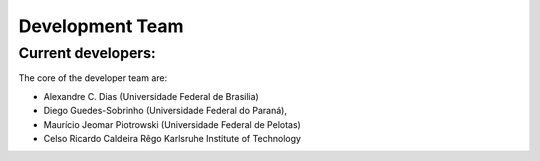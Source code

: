 =================
Development Team
=================

.. raw:: html

    <style> .green {color:green} </style>

.. role:: green

Current developers:
===================

The core of the developer team are: 

- Alexandre C. Dias (Universidade Federal de Brasilia)
- Diego Guedes-Sobrinho (Universidade Federal do Paraná),
- Maurício Jeomar Piotrowski (Universidade Federal de Pelotas)
- Celso Ricardo Caldeira Rêgo Karlsruhe Institute of Technology
